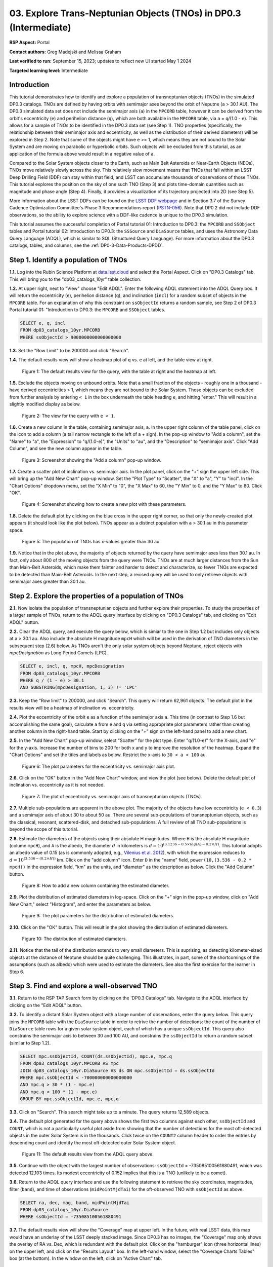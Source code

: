 .. Review the README on instructions to contribute.
.. Review the style guide to keep a consistent approach to the documentation.
.. Static objects, such as figures, should be stored in the _static directory. Review the _static/README on instructions to contribute.
.. Do not remove the comments that describe each section. They are included to provide guidance to contributors.
.. Do not remove other content provided in the templates, such as a section. Instead, comment out the content and include comments to explain the situation. For example:
	- If a section within the template is not needed, comment out the section title and label reference. Do not delete the expected section title, reference or related comments provided from the template.
    - If a file cannot include a title (surrounded by ampersands (#)), comment out the title from the template and include a comment explaining why this is implemented (in addition to applying the ``title`` directive).

.. This is the label that can be used for cross referencing this file.
.. Recommended title label format is "Directory Name"-"Title Name" -- Spaces should be replaced by hyphens.
.. _Tutorials-Examples-DP0-3-Portal-1:
.. Each section should include a label for cross referencing to a given area.
.. Recommended format for all labels is "Title Name"-"Section Name" -- Spaces should be replaced by hyphens.
.. To reference a label that isn't associated with an reST object such as a title or figure, you must include the link and explicit title using the syntax :ref:`link text <label-name>`.
.. A warning will alert you of identical labels during the linkcheck process.


##################################################################
03. Explore Trans-Neptunian Objects (TNOs) in DP0.3 (Intermediate)
##################################################################

.. This section should provide a brief, top-level description of the page.

**RSP Aspect:** Portal

**Contact authors:** Greg Madejski and Melissa Graham

**Last verified to run:** September 15, 2023;  updates to reflect new UI started May 1 2024

**Targeted learning level:** Intermediate


.. _DP0-3-Portal-3-Intro:

Introduction
============

This tutorial demonstrates how to identify and explore a population of transneptunian objects (TNOs) in the simulated DP0.3 catalogs.
TNOs are defined by having orbits with semimajor axes beyond the orbit of Neputne (``a`` > 30.1 AU).
The DP0.3 simulated data set does not include the semimajor axis (``a``) in the ``MPCORB`` table, however it can be derived from the 
orbit's eccentricity (``e``) and perihelion distance (``q``), which are both available in the ``MPCORB`` table, via ``a`` = ``q``/(1.0 - ``e``). 
This allows for a sample of TNOs to be identified in the DP0.3 data set (see Step 1).  
TNO properties (specifically, the relationship between their semimajor axis and eccentricity, as well as the distribution of their derived diameters) will be explored in Step 2.  
Note that some of the objects might have ``e`` >= 1, which means they are not bound to the Solar System and are moving on parabolic or hyperbolic orbits.  
Such objects will be excluded from this tutorial, as an application of the formula above would result in a negative value of ``a``.  

Compared to the Solar System objects closer to the Earth, such as Main Belt Asteroids or Near-Earth Objects (NEOs), TNOs move relatively slowly across the sky.
This relatively slow movement means that TNOs that fall within an LSST Deep Drilling Field (DDF) can stay within that
field, and LSST can accumulate thousands of observations of those TNOs.
This tutorial explores the position on the sky of one such TNO (Step 3) and plots time-domain quantities such as magnitude and phase angle (Step 4).  
Finally, it provides a visualization of its trajectory projected into 2D (see Step 5).  

More information about the LSST DDFs can be found on the `LSST DDF webpage <https://www.lsst.org/scientists/survey-design/ddf>`_
and in Section 3.7 of the Survey Cadence Optimization Committee's Phase 3 Recommendations report 
(`PSTN-056 <https://pstn-056.lsst.io/>`_).
Note that DP0.2 did not include DDF observations, so the ability to explore science with a DDF-like cadence is unique to the DP0.3 simulation.

This tutorial assumes the successful completion of Portal tutorial 01: Introduction to DP0.3: the ``MPCORB`` and ``SSObject`` tables 
and Portal tutorial 02: Introduction to DP0.3: the ``SSSource`` and ``DiaSource`` tables, 
and uses the Astronomy Data Query Language (ADQL), which is similar to SQL (Structured Query Language).
For more information about the DP0.3 catalogs, tables, and columns, see the :ref:`DP0-3-Data-Products-DPDD`.  


.. _DP0-3-Portal-3-Step-1:

Step 1. Identify a population of TNOs
=====================================

**1.1.** Log into the Rubin Science Platform at `data.lsst.cloud <https://data.lsst.cloud>`_ and select the Portal Aspect.
Click on "DP0.3 Catalogs" tab.  This will bring you to the "dp03_catalogs_10yr" table collection.  

**1.2.** At upper right, next to "View" choose "Edit ADQL".
Enter the following ADQL statement into the ADQL Query box.
It will return the eccentricity (``e``), perihelion distance (``q``), and inclination (``incl``) for a
random subset of objects in the ``MPCORB`` table.
For an explanation of why this constraint on ``ssObjectId`` returns a random sample, see Step 2 of
DP0.3 Portal tutorial 01: "Introduction to DP0.3: the ``MPCORB`` and ``SSObject`` tables.

.. code-block:: SQL 

    SELECT e, q, incl 
    FROM dp03_catalogs_10yr.MPCORB 
    WHERE ssObjectId > 9000000000000000000 


**1.3.** Set the "Row Limit" to be 200000 and click "Search".  


**1.4.** The default results view will show a heatmap plot of ``q`` vs. ``e`` at left, and the table view at right.

.. figure:: /_static/portal_tut03_step01a.png
    :width: 600
    :name: portal_tut03_step01a
    :alt: A screenshot of the default results view for the query.

    Figure 1: The default results view for the query, with the table at right and the heatmap at left.


**1.5.**  Exclude the objects moving on unbound orbits.  
Note that a small fraction of the objects - roughly one in a thousand - have derived eccentricities > 1, which means they are not bound to the Solar System.  
Those objects can be excluded from further analysis by entering ``< 1`` in the box underneath the table heading ``e``, and hitting "enter."  
This will result in a slightly modified display as below.  

.. figure:: /_static/portal_tut03_step01b.png
    :width: 600
    :name: portal_tut03_step01b
    :alt: A screenshot of the default results view for the modified query.

    Figure 2: The view for the query with ``e < 1``.  


**1.6.** Create a new column in the table, containing semimajor axis, ``a``.
In the upper right column of the table panel, click on the icon to add a column (a tall narrow rectangle to the left of a + sign).
In the pop-up window to "Add a column", set the "Name" to "a", the "Expression" to "q/(1.0-e)", the "Units" to "au",
and the "Description" to "semimajor axis".  
Click "Add Column", and see the new column appear in the table.

.. figure:: /_static/portal_tut03_step01c.png
    :width: 400
    :name: portal_tut03_step01c
    :alt: A screenshot of the pop-up window to add a column.

    Figure 3: Screenshot showing the "Add a column" pop-up window.


**1.7.** Create a scatter plot of inclination vs. semimajor axis.
In the plot panel, click on the "+" sign the upper left side.  
This will bring up the "Add New Chart" pop-up window.  
Set the "Plot Type" to "Scatter", the "X" to "a", "Y" to "incl".
In the "Chart Options" dropdown menu, set the "X Min" to "0", the "X Max" to 60, the "Y Min" to 0, and the "Y Max" to 80.  
Click "OK".

.. figure:: /_static/portal_tut03_step01d.png
    :width: 400
    :name: portal_tut03_step01d
    :alt: A screenshot of the plot parameters pop-up window.

    Figure 4: Screenshot showing how to create a new plot with these parameters.


**1.8.** Delete the default plot by clicking on the blue cross in the upper right corner, so that only the newly-created plot appears (it should look like the plot below).
TNOs appear as a distinct population with ``a`` > 30.1 au in this parameter space.

.. figure:: /_static/portal_tut03_step01e.png
    :width: 600
    :name: portal_tut03_step01e
    :alt: A screenshot of the inclination versus semimajor axis plot, showing a clear population of TNOs.

    Figure 5: The population of TNOs has x-values greater than 30 au.

**1.9.**  Notice that in the plot above, the majority of objects returned by the query have semimajor axes less than 30.1 au.  
In fact, only about 800 of the moving objects from the query were TNOs.
TNOs are at much larger distances from the Sun than Main-Belt Asteroids, which make them fainter and harder to detect and characterize, 
so fewer TNOs are expected to be detected than Main-Belt Asteroids.
In the next step, a revised query will be used to only retrieve objects with semimajor axes greater than 30.1 au.


.. _DP0-3-Portal-3-Step-2:

Step 2. Explore the properties of a population of TNOs
======================================================

**2.1.**  Now isolate the population of transneptunian objects and further explore their properties.  
To study the properties of a larger sample of TNOs, return to the ADQL query interface by clicking on "DP0.3 Catalogs" tab, and clicking on "Edit ADQL" button.  

**2.2.**  Clear the ADQL query, and execute the query below, which is simiar to the one in Step 1.2 but includes only objects at ``a`` > 30.1 au.
Also include the absolute H magnitude ``mpcH`` which will be used in the derivation of TNO diameters in the subsequent step (2.6) below.
As TNOs aren't the only solar system objects beyond Neptune, reject objects with `mpcDesignation` as
Long Period Comets (LPC).

.. code-block:: SQL 

    SELECT e, incl, q, mpcH, mpcDesignation  
    FROM dp03_catalogs_10yr.MPCORB
    WHERE q / (1 - e) > 30.1 
    AND SUBSTRING(mpcDesignation, 1, 3) != 'LPC'


**2.3.** Keep the "Row limit" to 200000, and click "Search".
This query will return 62,961 objects.
The default plot in the results view will be a heatmap of inclination vs. eccentricity.  

**2.4.**  Plot the eccentricity of the orbit ``e`` as a function of the semimajor axis ``a``.  
This time (in contrast to Step 1.6 but accomplishing the same goal), calculate ``a`` from ``e`` and ``q`` via 
setting appropriate plot parameters rather than creating another column in the right-hand table.  
Start by clicking on the "+" sign on the left-hand panel to add a new chart.  

**2.5.** In the "Add New Chart" pop-up window, select "Scatter" for the plot type.
Enter "q/(1.0-e)" for the X-axis, and "e" for the y-axis.  
Increase the number of bins to 200 for both x and y to improve the resolution of the heatmap.
Expand the "Chart Options" and set the titles and labels as below.
Restrict the x-axis to ``30 < a < 100`` au.  

.. figure:: /_static/portal_tut03_step02a.png
    :width: 400
    :name: portal_tut03_step02a
    :alt: A screenshot of the plot parameters for the eccentricity vs. semimajor axis plot 

    Figure 6: The plot parameters for the eccentricity vs. semimajor axis plot. 

**2.6.**  Click on the "OK" button in the "Add New Chart" window, and view the plot (see below).
Delete the default plot of inclination vs. eccentricity as it is not needed.

.. figure:: /_static/portal_tut03_step02b.png
    :width: 600
    :name: portal_tut03_step02b
    :alt: A screenshot of the plot of the eccentricity vs. semimajor axis 

    Figure 7: The plot of eccentricity vs. semimajor axis of transneptunian objects (TNOs).

**2.7.** Multiple sub-populations are apparent in the above plot.
The majority of the objects have low eccentricity (``e < 0.3``) and a semimajor axis of about 30 to about 50 au.
There are several sub-populations of transneptunian objects, such as the classical, resonant, scattered-disk, and detached sub-populations.
A full review of all TNO sub-populations is beyond the scope of this tutorial.

**2.8.**  Estimate the diameters of the objects using their absolute H magnitudes. 
Where ``H`` is the absolute H magnitude (column ``mpcH``), and ``A`` is the albedo, the diameter :math:`d` 
in kilometers is :math:`d = 10^{(3.1236 - 0.5 \times log(A) - 0.2 \times H)}`.
This tutorial adopts an albedo value of 0.15 (as is commonly adopted, e.g., `Vilenius et al. 2012 <https://arxiv.org/pdf/1204.0697.pdf>`_),
with which the expression reduces to :math:`d = 10^{(3.536 - (0.2 \times H))}` km.  
Click on the "add column" icon.
Enter ``D`` in the "name" field, ``power(10,(3.536 - 0.2 * mpcH))`` in the expression field, "km" as the units, and "diameter" as the description as below.
Click the "Add Column" button.  

.. figure:: /_static/portal_tut03_step02c.png
    :width: 400
    :name: portal_tut03_step02c
    :alt: screenshot illustrating the expression needed to make the new column containing the diameter

    Figure 8: How to add a new column containing the estimated diameter. 

**2.9.**  Plot the distribution of estimated diameters in log-space.
Click on the "+" sign in the pop-up window, click on "Add New Chart," select "Histogram", and enter the parameters as below.  

.. figure:: /_static/portal_tut03_step02d.png
    :width: 400
    :name: portal_tut03_step02d
    :alt: screenshot illustrating the plot parameters for displaying the distribution of estimated diameters

    Figure 9: The plot parameters for the distribution of estimated diameters. 

**2.10.**  Click on the "OK" button.
This will result in the plot showing the distribution of estimated diameters.  

.. figure:: /_static/portal_tut03_step02e.png
    :width: 600
    :name: portal_tut03_step02e
    :alt: screenshot illustrating the distribution of estimated diameters

    Figure 10: The distribution of estimated diameters. 


**2.11.** Notice that the tail of the distribution extends to very small diameters.
This is suprising, as detecting kilometer-sized objects at the distance of Neptune 
should be quite challenging.
This illustrates, in part, some of the shortcomings of the assumptions (such as albedo)
which were used to estimate the diameters.
See also the first exercise for the learner in Step 6.


.. _DP0-3-Portal-3-Step-3:

Step 3. Find and explore a well-observed TNO
============================================

**3.1.** Return to the RSP TAP Search form by clicking on the 'DP0.3 Catalogs" tab.
Navigate to the ADQL interface by clicking on the "Edit ADQL" button.

**3.2.** To identify a distant Solar System object with a large number of observations, enter the query below.
This query joins the ``MPCORB`` table with the ``DiaSource`` table in order to retrive the number 
of detections: the count of the number of ``DiaSource`` table rows for a given solar system object,
each of which has a unique ``ssObjectId``.
This query also constrains the semimajor axis to between 30 and 100 AU,
and constrains the ``ssObjectId`` to return a random subset (similar to Step 1.2).

.. code-block:: SQL 

    SELECT mpc.ssObjectId, COUNT(ds.ssObjectId), mpc.e, mpc.q 
    FROM dp03_catalogs_10yr.MPCORB AS mpc 
    JOIN dp03_catalogs_10yr.DiaSource AS ds ON mpc.ssObjectId = ds.ssObjectId 
    WHERE mpc.ssObjectId < -700000000000000000 
    AND mpc.q > 30 * (1 - mpc.e) 
    AND mpc.q < 100 * (1 - mpc.e) 
    GROUP BY mpc.ssObjectId, mpc.e, mpc.q 


**3.3.**  Click on "Search".
This search might take up to a minute.  
The query returns 12,589 objects.  

**3.4.** The default plot generated for the query above shows the first two columns against each other, ``ssObjectId`` and ``COUNT``,
which is not a particularly useful plot aside from showing that the number of detections for the most oft-detected objects in the outer Solar System 
is in the thousands.
Click twice on the ``COUNT2`` column header to order the entries by descending count and identify the most oft-detected outer Solar System object.  

.. figure:: /_static/portal_tut03_step03a.png
    :width: 600
    :name: portal_tut03_step03a
    :alt: A screenshot of the default results view with the table sorted by count.

    Figure 11: The default results view from the ADQL query above.


**3.5.**  Continue with the object with the largest number of observations: ``ssObjectId`` = -735085100561880491, which was detected 12,103 times.
Its modest eccentricity of 0.152 implies that this is a TNO (unlikely to be a comet).  

**3.6.**  Return to the ADQL query interface and use the following statement to retrieve the sky coordinates, magnitudes, filter (``band``), and time of observations (``midPointMjdTai``) for the oft-observed TNO with ``ssObjectId`` as above.  

.. code-block:: SQL 

    SELECT ra, dec, mag, band, midPointMjdTai 
    FROM dp03_catalogs_10yr.DiaSource 
    WHERE ssObjectId = -735085100561880491


**3.7.** The default results view will show the "Coverage" map at upper left.
In the future, with real LSST data, this map would have an underlay of the LSST deeply stacked image. 
Since DP0.3 has no images, the "Coverage" map only shows the overlay of RA vs. Dec, which is redundant with the default plot.
Click on the "hamburger" icon (three horizontal lines) on the upper left, and click on the "Results Layout" box.  
In the left-hand window, select the "Coverage Charts Tables" box (at the bottom).  In the window on the left, click on "Active Chart" tab.  

.. figure:: /_static/portal_tut03_step03b.png
    :width: 600
    :name: portal_tut03_step03b
    :alt: The default results view of the ressulting plot and the tables.

    Figure 12: The "Charts Tables" results view of the selected object illustrating its movement on the sky as seen from the Earth.


**3.8.** Set the color of individual points to represent the time of the observation to 
better illustrate how the object moves across the sky as a function of time.
In the plot panel, click on the "Settings" icon (a gear) to open the "Plot Parameters"
pop-up window.
Under "Trace Options", for "Color Map" enter "midPointMjdTai" and for "Color Scale" enter "Rainbow".
Then click "Apply" and "Close".

.. figure:: /_static/portal_tut03_step03c.png
    :width: 600
    :name: portal_tut03_step03c
    :alt: A screenshot of the plot of sky coordinates colored as a function of time.
 
    Figure 13: Purple color corresponds to earlier observtations, and the red color corresponds to later observations.  


**3.9.** In the plot above, the 10 loops in the object's path on the sky is a result of 
Earth's orbital period and the 10-year LSST duration.
As described in the introduction, this particular TNO was detected by LSST over ten thousand
times because it happened to be in a deep drilling field.
This will not be the case for the majority of solar system objects.


.. _DP0-3-Portal-3-Step-4:

Step 4. Plot the time-domain quantities for the TNO
===================================================

**Note** that no time domain evolution in object brightness was included in the DP0.3 simulation
(e.g., rotation curves for non-spherical objects, outgassing events).
All changes in the brightness of DP0.3 objects with time are due to changes in the distance and phase angle from Earth.  


**4.1.** Return to the search form and execute the following ADQL query to retrieve the r-band magnitudes, phase angles,
heliocentric and topocentric distances, and time of the observations for the TNO explored in Step 3.

.. code-block:: SQL 

    SELECT ds.midPointMjdTai, ds.mag, ds.band, 
    ss.phaseAngle, ss.topocentricDist, ss.heliocentricDist 
    FROM dp03_catalogs_10yr.DiaSource AS ds 
    JOIN dp03_catalogs_10yr.SSSource AS ss ON ds.diaSourceId = ss.diaSourceId
    WHERE ss.ssObjectId = -735085100561880491
    AND ds.band = 'r'


**4.2.** The default plot will have the r-band magnitude as a function of time.  
In the right-hand panel, click the "Active Chart" tab.  
Click on the "+" sign in the plot panel to add a scatter plot showing the phase angle as a function of time.
For the x-axis, use ``midPointMjdTai - 60000``  to show more clearly the timescales between observations.

**4.3.** As mentioned above, the simulated Solar System data does not include any time-varying features.
The changes in apparent magnitude are due to the object changing in phase angle
and distance from Earth as a function of time.
Add two new scatter plots showing the r-band magnitude as a function of phase angle and as a function
of topocentric (Earth-centered) distance, as is shown below.
The results view for four plots automatically reconfigures to a two-by-two grid.  
Notice how the magnitude is a monotonic function of phase angle and distance, but not time.

.. figure:: /_static/portal_tut03_step04a.png
    :name: portal_tut03_step04a
    :width: 600
    :alt: A screenshot of four plots showing magnitude and phase angle are not correlated with time, and that magnitude is correlated with phase angle and distance from Earth.

    Figure 14: Four plots demonstrating that the apparent magnitude depends on phase angle and distance from Earth.

**4.4.**  Plot the topocentric and heliocentric distances of the object as a function of time already retrieved in Step 4.1.  
First, delete all but one of the plots prepared in Step 4.3 by clicking on the blue X in the upper right-hand part of any three of the four plot panels to make space for new plots.  
Then add a pair of new scatter plots that show ``topocentricDist`` and ``heliocentricDist``
as a function of ``midPointMjdTai - 60000``.
Then delete the remaining old plot so that only the two new plots are displayed.

.. figure:: /_static/portal_tut03_step04b.png
    :width: 600
    :name: portal_tut03_step04b
    :alt: A screenshot of two plots showing the heliocentric and topocentric distance of the trans-Neptunian object as a function of time.

    Figure 15: Heliocentric and topocentric distance of the TNO as a function of time.


**4.5.** The left plot shows the periodic change of the topocentric distance with time 
resulting from the Earth's motion around the Sun - a different view of the same effect seen in Step 3.
The right plot shows that this object is on a slightly inbound trajectory with respect to the Sun.

.. _DP0-3-Portal-3-Step-5:

Step 5. View the 2-D projection of the TNO's orbit to visualize its 3-D trajectory
==================================================================================

**5.1.**  The goal of Step 5 is to visualize the 3-D trajectory of the well-observed transneptunian object, via viewing the projections of its 3-D heliocentric and topocentric distances as a function of time into 2-D.  
Navigate to the ADQL query interface.  
Execute the query below to extract the heliocentric and topocentric X, Y, and Z distances of the TNO needed to visualize its trajectory.  

.. code-block:: SQL 

    SELECT heliocentricX, heliocentricY, heliocentricZ,
    topocentricX, topocentricY, topocentricZ, ssObjectId
    FROM dp03_catalogs_10yr.SSSource
    WHERE ssObjectId = -735085100561880491


**5.2.**  The default plot will be the heliocentric Y distance as a function of heliocentic X distance as in the screenshot below.  
Note that the object moves slowly in heliocentric coordinate X as well as in Y (by a comparison to, e.g., Earth's motion), covering only a few au in 10 years.  
This is expected given its multi-au distance from the Sun.  

.. figure:: /_static/portal_tut03_step05a.png
   :name: portal_tut03_step05a
   :width: 600
   :alt: A screenshot of a plot showing the heliocentric Y vs. heliocentric X distance of the trans-Neptunian object.

   Figure 16: Heliocentric Y vs. X distance of the trans-Neptunian object.

**5.3.**  Now plot the heliocentric Z distance as a function of heliocentric X distance.  Click on "+" button to add a new chart. 
Select ``heliocentricZ`` for y and ``heliocentricX`` for x.  
Click on "Apply" or "OK."  


**5.4.**  Observe that the object's trajectory is not constant in Z - and that means that its orbit is not in the plane of the Ecliptic during the 
simulated Rubin observation, but the object does pass through the ecliptic plane when Z = 0.  

.. figure:: /_static/portal_tut03_step05b.png
    :name: portal_tut03_step05b
    :width: 600
    :alt: A screenshot of plots showing the heliocentric Y and heliocentric Z vs. heliocentric X distance of the trans-Neptunian object as a function of time.

    Figure 17: Heliocentric Y vs. X distance as well as helliocentric Z vs. X distance of the trans-Neptunian object as a function of time.


**5.5.**  Next, plot the ``topocentricY`` vs. ``topocentricX`` and ``topocentricZ`` vs. ``topocentricX`` distances.   
On the same screen where you generated the plots in previous two steps, click on "+" button to add a new chart.   
First, select ``topocentricY`` for y and ``topocentricX`` for x. and click "Apply" or "OK."   
Next, click again on "+" button to add a new chart.    Select ``topocentricZ`` for y and ``topocentricX`` for x, and click "Apply" or "OK."   
There, the effect of position of the TNO on the sky as a result of Earth's orbital motion is clearly apparent.  

.. figure:: /_static/portal_tut03_step05c.png
   :name: portal_tut03_step05c
   :width: 600
   :alt: A screenshot of four plots showing the heliocentric and topocentric distances of the trans-Neptunian object as a function of time.

   Figure 18: Visualization of the 3-D TNO's trajectory by viewing the 2-D projections of its trajectory as measured from the Sun (top two plots) and the Earth (bottom two plots).



.. **FIND MORE INTERESTING THINGS TO DO AND EXPLORE WITH THIS TNO!**

.. **PLOT DISTANCES OVER TIME, OR MAYBE GET THE HELIO XYZ AND PLOT OUT ORBITAL ARCS, ETC.**

.. **CONSULT WITH ANDRES WHO IS WORKING ON A TNO NB**



.. _DP0-3-Portal-3-Step-6:

Step 6.  Exercises for the learner 
==================================

6.1. In Step 2, some of the sizes of the TNOs were on order one kilometer, quite small for objects
at the distance of Neptune.
However, objects with high eccentricities could come closer to Earth, and be detected despite their small size.
For the objects returned by the query in Step 2, plot the eccentricity vs. estimated diameter.
Explore whether some of the smallest objects have large eccentricities.

6.2. Plot the histogram of the number of visits to the Solar System objects in the ``dp03_catalogs.SSObject`` for objects observed more than 1000 times.  

6.3. Repeat the steps 4 and 5 for another object with a large number of observations (say another one with ``numObs`` > 2,000).  
Note that you already identified objects with large number of observations in Steps 3.1, 3.2, and 3.3.  

